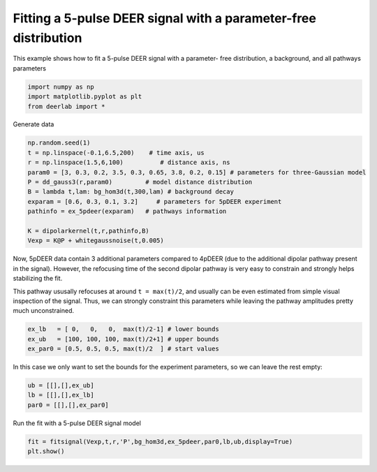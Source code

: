 .. only:: html

    .. note::
        :class: sphx-glr-download-link-note

        Click :ref:`here <sphx_glr_download_auto_examples_plot_fitting_5pdeer.py>`     to download the full example code
    .. rst-class:: sphx-glr-example-title

    .. _sphx_glr_auto_examples_plot_fitting_5pdeer.py:


Fitting a 5-pulse DEER signal with a parameter-free distribution
==================================================================

This example shows how to fit a 5-pulse DEER signal with a parameter-
free distribution, a background, and all pathways parameters


.. code-block:: python

    import numpy as np
    import matplotlib.pyplot as plt
    from deerlab import *









Generate data


.. code-block:: python

    np.random.seed(1)
    t = np.linspace(-0.1,6.5,200)    # time axis, us
    r = np.linspace(1.5,6,100)          # distance axis, ns
    param0 = [3, 0.3, 0.2, 3.5, 0.3, 0.65, 3.8, 0.2, 0.15] # parameters for three-Gaussian model
    P = dd_gauss3(r,param0)         # model distance distribution
    B = lambda t,lam: bg_hom3d(t,300,lam) # background decay
    exparam = [0.6, 0.3, 0.1, 3.2]     # parameters for 5pDEER experiment
    pathinfo = ex_5pdeer(exparam)   # pathways information

    K = dipolarkernel(t,r,pathinfo,B)
    Vexp = K@P + whitegaussnoise(t,0.005)








Now, 5pDEER data contain 3 additional parameters compared to 4pDEER (due
to the additional dipolar pathway present in the signal). However, the
refocusing time of the second dipolar pathway is very easy to constrain
and strongly helps stabilizing the fit. 

This pathway ususally refocuses at around ``t = max(t)/2``, and usually can
be even estimated from simple visual inspection of the signal. 
Thus, we can strongly constraint this parameters while leaving the
pathway amplitudes pretty much unconstrained.



.. code-block:: python

    ex_lb   = [ 0,   0,   0,  max(t)/2-1] # lower bounds
    ex_ub   = [100, 100, 100, max(t)/2+1] # upper bounds
    ex_par0 = [0.5, 0.5, 0.5, max(t)/2  ] # start values








In this case we only want to set the bounds for the experiment
parameters, so we can leave the rest empty:



.. code-block:: python

    ub = [[],[],ex_ub]
    lb = [[],[],ex_lb]
    par0 = [[],[],ex_par0]








Run the fit with a 5-pulse DEER signal model


.. code-block:: python

    fit = fitsignal(Vexp,t,r,'P',bg_hom3d,ex_5pdeer,par0,lb,ub,display=True)
    plt.show()


.. image:: /auto_examples/images/sphx_glr_plot_fitting_5pdeer_001.png
    :alt: plot fitting 5pdeer
    :class: sphx-glr-single-img


.. rst-class:: sphx-glr-script-out

 Out:

 .. code-block:: none

    ----------------------------------------------------------------------------
    Goodness of fit
      Vexp[0]: chi2 = 1.025641  RMSD  = 0.004493
    ----------------------------------------------------------------------------
    Fitted parameters and 95%-confidence intervals
    Vfit[0]:
      bgparam[0]:   298.4495821  (290.9010012, 305.9983053)  Concentration of pumped spins (uM)
      exparam[0]:   2.6414233  (2.6217640, 2.6610838)  Amplitude of unmodulated components ()
      exparam[1]:   1.3196682  (1.2848191, 1.3545179)  Amplitude of 1st modulated pathway ()
      exparam[2]:   0.4406813  (0.4220567, 0.4593060)  Amplitude of 2nd modulated pathway ()
      exparam[3]:   3.2043365  (3.1985290, 3.2101455)  Refocusing time of 2nd modulated pathway (us)
    ----------------------------------------------------------------------------





.. rst-class:: sphx-glr-timing

   **Total running time of the script:** ( 0 minutes  9.454 seconds)


.. _sphx_glr_download_auto_examples_plot_fitting_5pdeer.py:


.. only :: html

 .. container:: sphx-glr-footer
    :class: sphx-glr-footer-example



  .. container:: sphx-glr-download sphx-glr-download-python

     :download:`Download Python source code: plot_fitting_5pdeer.py <plot_fitting_5pdeer.py>`



  .. container:: sphx-glr-download sphx-glr-download-jupyter

     :download:`Download Jupyter notebook: plot_fitting_5pdeer.ipynb <plot_fitting_5pdeer.ipynb>`


.. only:: html

 .. rst-class:: sphx-glr-signature

    `Gallery generated by Sphinx-Gallery <https://sphinx-gallery.github.io>`_
